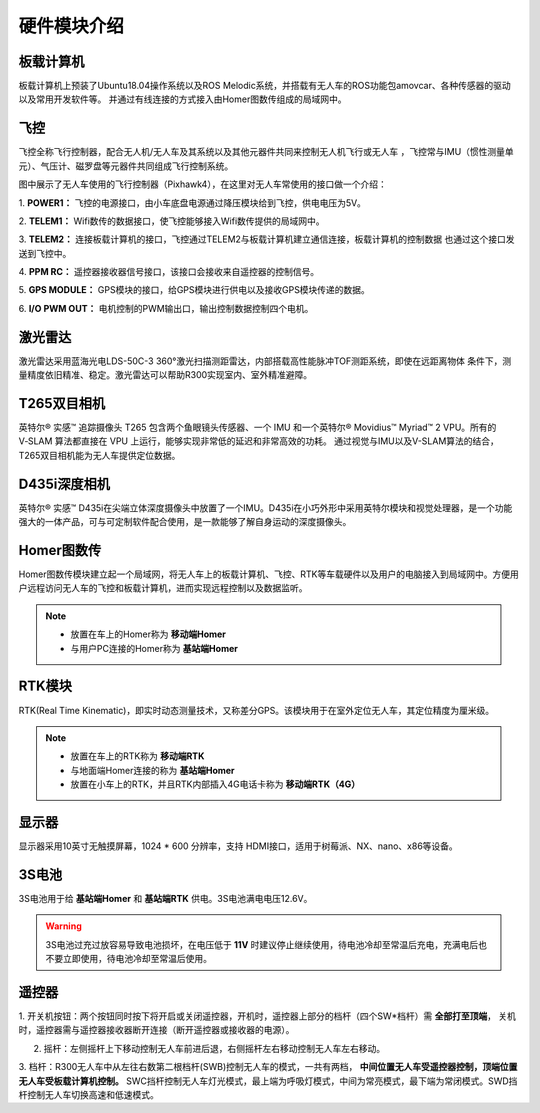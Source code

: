 硬件模块介绍
=================

板载计算机
---------------

.. image:: ../pics/X86.png
    :alt: X86

板载计算机上预装了Ubuntu18.04操作系统以及ROS Melodic系统，并搭载有无人车的ROS功能包amovcar、各种传感器的驱动以及常用开发软件等。
并通过有线连接的方式接入由Homer图数传组成的局域网中。

飞控
--------------

.. image:: ../pics/Pixhawk4.png
    :alt: px4

飞控全称飞行控制器，配合无人机/无人车及其系统以及其他元器件共同来控制无人机飞行或无人车
，飞控常与IMU（惯性测量单元）、气压计、磁罗盘等元器件共同组成飞行控制系统。

图中展示了无人车使用的飞行控制器（Pixhawk4），在这里对无人车常使用的接口做一个介绍：

 
1. **POWER1：**
飞控的电源接口，由小车底盘电源通过降压模块给到飞控，供电电压为5V。
 
2. **TELEM1：**
Wifi数传的数据接口，使飞控能够接入Wifi数传提供的局域网中。

3. **TELEM2：**
连接板载计算机的接口，飞控通过TELEM2与板载计算机建立通信连接，板载计算机的控制数据
也通过这个接口发送到飞控中。
 
4. **PPM RC：**
遥控器接收器信号接口，该接口会接收来自遥控器的控制信号。
 
5. **GPS MODULE：**
GPS模块的接口，给GPS模块进行供电以及接收GPS模块传递的数据。
 
6. **I/O PWM OUT：**
电机控制的PWM输出口，输出控制数据控制四个电机。


激光雷达
--------------------

.. image:: ../pics/lidar.png
    :alt: lidar

激光雷达采用蓝海光电LDS-50C-3 360°激光扫描测距雷达，内部搭载高性能脉冲TOF测距系统，即使在远距离物体
条件下，测量精度依旧精准、稳定。激光雷达可以帮助R300实现室内、室外精准避障。


T265双目相机
------------------

.. image:: ../pics/T265.png
    :alt: T265

英特尔® 实感™ 追踪摄像头 T265 包含两个鱼眼镜头传感器、一个 IMU 和一个英特尔® Movidius™ Myriad™ 2 VPU。所有的 V‑SLAM 算法都直接在 VPU 上运行，能够实现非常低的延迟和非常高效的功耗。
通过视觉与IMU以及V-SLAM算法的结合，T265双目相机能为无人车提供定位数据。


D435i深度相机
------------------------

.. image:: ../pics/D435i.png
    :alt: D435i

英特尔® 实感™ D435i在尖端立体深度摄像头中放置了一个IMU。D435i在小巧外形中采用英特尔模块和视觉处理器，是一个功能强大的一体产品，可与可定制软件配合使用，是一款能够了解自身运动的深度摄像头。



Homer图数传
-------------------------

.. image:: ../pics/Homer.png
    :alt: Homer

Homer图数传模块建立起一个局域网，将无人车上的板载计算机、飞控、RTK等车载硬件以及用户的电脑接入到局域网中。方便用户远程访问无人车的飞控和板载计算机，进而实现远程控制以及数据监听。

.. note::
    - 放置在车上的Homer称为 **移动端Homer**
    - 与用户PC连接的Homer称为 **基站端Homer**


RTK模块
---------------------

.. image:: ../pics/RTK.png
    :alt: RTK

RTK(Real Time Kinematic)，即实时动态测量技术，又称差分GPS。该模块用于在室外定位无人车，其定位精度为厘米级。

.. note::
    - 放置在车上的RTK称为 **移动端RTK**
    - 与地面端Homer连接的称为 **基站端Homer**
    - 放置在小车上的RTK，并且RTK内部插入4G电话卡称为 **移动端RTK（4G）**


显示器
-----------------------

.. image:: ../pics/monitor.jpg
    :alt: monitor

显示器采用10英寸无触摸屏幕，1024 * 600 分辨率，支持 HDMI接口，适用于树莓派、NX、nano、x86等设备。


3S电池
-----------------------

.. image:: ../pics/battery.jpg
    :alt: battery

3S电池用于给 **基站端Homer** 和 **基站端RTK** 供电。3S电池满电电压12.6V。

.. warning::

    3S电池过充过放容易导致电池损坏，在电压低于 **11V** 时建议停止继续使用，待电池冷却至常温后充电，充满电后也不要立即使用，待电池冷却至常温后使用。


遥控器
----------------------

.. image:: ../pics/FS-i6S.png
    :alt: FS-i6S

1. 开关机按钮：两个按钮同时按下将开启或关闭遥控器，开机时，遥控器上部分的档杆（四个SW*档杆）需 **全部打至顶端**，
关机时，遥控器需与遥控器接收器断开连接（断开遥控器或接收器的电源）。

2. 摇杆：左侧摇杆上下移动控制无人车前进后退，右侧摇杆左右移动控制无人车左右移动。

3. 档杆：R300无人车中从左往右数第二根档杆(SWB)控制无人车的模式，一共有两档， **中间位置无人车受遥控器控制，顶端位置无人车受板载计算机控制。**
SWC挡杆控制无人车灯光模式，最上端为呼吸灯模式，中间为常亮模式，最下端为常闭模式。SWD挡杆控制无人车切换高速和低速模式。